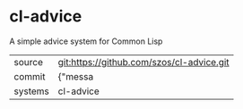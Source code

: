 * cl-advice

A simple advice system for Common Lisp

|---------+-------------------------------------------|
| source  | git:https://github.com/szos/cl-advice.git   |
| commit  | {"messa  |
| systems | cl-advice |
|---------+-------------------------------------------|

